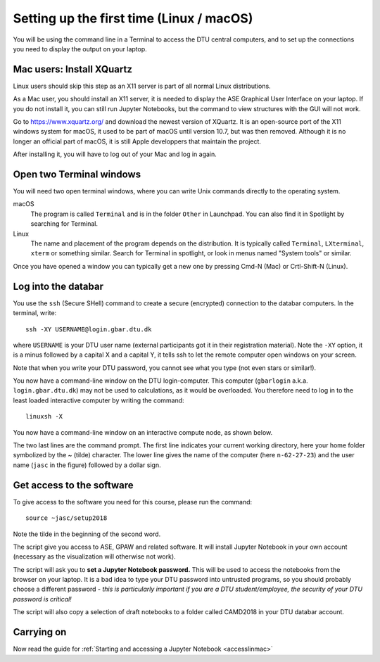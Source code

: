 .. _setuplinmac:

=========================================
Setting up the first time (Linux / macOS)
=========================================

You will be using the command line in a Terminal to access the DTU
central computers, and to set up the connections you need to display
the output on your laptop.


Mac users: Install XQuartz
==========================

Linux users should skip this step as an X11 server is part of all
normal Linux distributions.

As a Mac user, you should install an X11 server, it is needed to
display the ASE Graphical User Interface on your laptop.  If you do
not install it, you can still run Jupyter Notebooks, but the command
to view structures with the GUI will not work.

Go to https://www.xquartz.org/ and download the newest version of
XQuartz.  It is an open-source port of the X11 windows system for
macOS, it used to be part of macOS until version 10.7, but was then
removed.  Although it is no longer an official part of macOS, it is
still Apple developpers that maintain the project.

After installing it, you will have to log out of your Mac and log in
again.



Open two Terminal windows
=========================

You will need two open terminal windows, where you can write Unix
commands directly to the operating system.

macOS
   The program is called ``Terminal`` and is in the folder ``Other``
   in Launchpad.  You can also find it in Spotlight by searching for
   Terminal.

Linux
   The name and placement of the program depends on the distribution.
   It is typically called ``Terminal``,  ``LXterminal``, ``xterm`` or
   something similar.  Search for Terminal in spotlight, or look in
   menus named "System tools" or similar.

Once you have opened a window you can typically get a new one by
pressing Cmd-N (Mac) or Crtl-Shift-N (Linux).


Log into the databar
====================

You use the ``ssh`` (Secure SHell) command to create a secure
(encrypted) connection to the databar computers.  In the terminal,
write::

  ssh -XY USERNAME@login.gbar.dtu.dk

where ``USERNAME`` is your DTU user name (external participants got it
in their registration material).  Note the ``-XY`` option, it is a minus
followed by a capital X and a capital Y, it tells ssh to let the
remote computer open windows on your screen.

Note that when you write your DTU password, you cannot see what you
type (not even stars or similar!).


You now have a command-line window on the DTU login-computer.  This
computer (``gbarlogin`` a.k.a. ``login.gbar.dtu.dk``) may not be used
to calculations, as it would be overloaded.  You therefore need to log
in to the least loaded interactive computer by writing the command::

  linuxsh -X

You now have a command-line window on an interactive compute node, as shown
below.

.. image:: Logged_in_Mac.png
   :width: 66%

The two last lines are the command prompt.  The first line indicates
your current working directory, here your home folder symbolized by
the ~ (tilde) character.  The lower line gives the name of the
computer (here ``n-62-27-23``) and the user name (``jasc`` in the figure)
followed by a dollar sign.



Get access to the software
==========================

To give access to the software you need for this course, please run
the command::

  source ~jasc/setup2018

Note the tilde in the beginning of the second word.

The script give you access to ASE, GPAW and related software.  It will
install Jupyter Notebook in your own account (necessary as the
visualization will otherwise not work).

The script will ask you to **set a Jupyter Notebook password.** This
will be used to access the notebooks from the browser on your laptop.
It is a bad idea to type your DTU password into untrusted programs, so
you should probably choose a different password - *this is
particularly important if you are a DTU student/employee, the security
of your DTU password is critical!*

The script will also copy a selection of draft notebooks to a folder
called CAMD2018 in your DTU databar account.


Carrying on
===========

Now read the guide for :ref:`Starting and accessing a Jupyter Notebook
<accesslinmac>`


